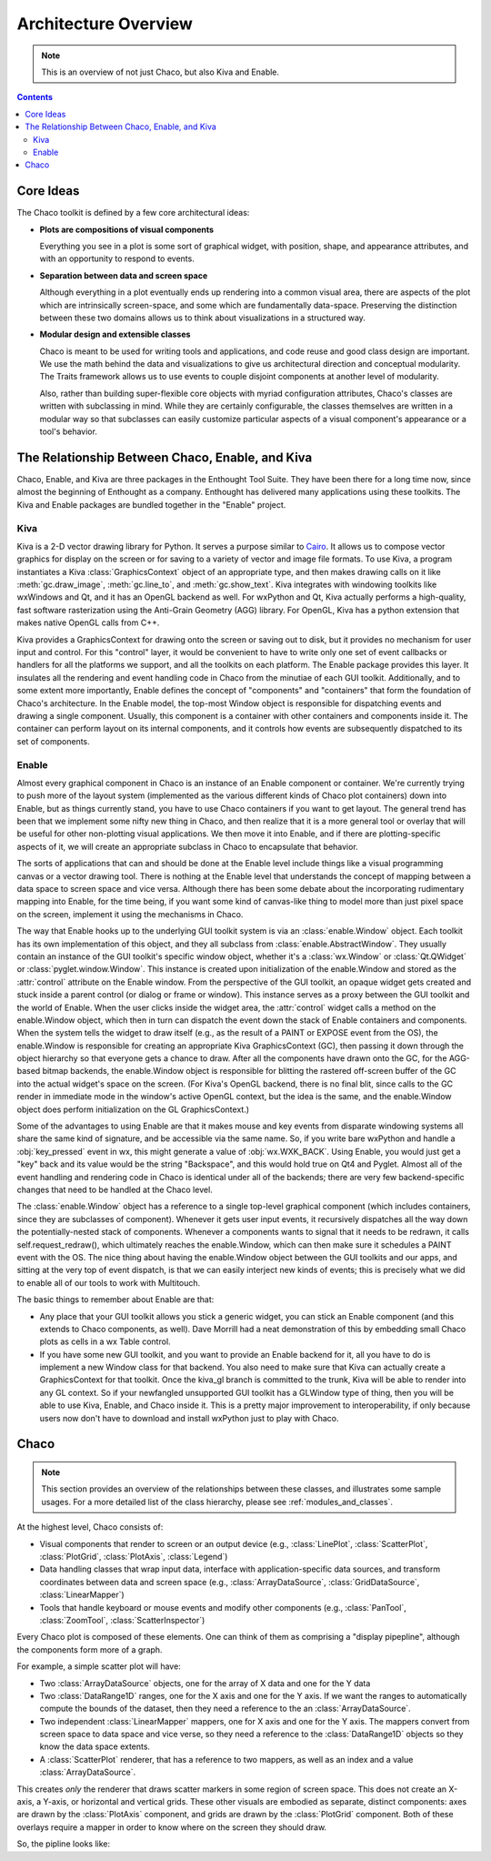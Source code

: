 *********************
Architecture Overview
*********************

.. note::

   This is an overview of not just Chaco, but also Kiva and Enable.

.. contents::



Core Ideas
==========

The Chaco toolkit is defined by a few core architectural ideas:

* **Plots are compositions of visual components**

  Everything you see in a plot is some sort of graphical widget,
  with position, shape, and appearance attributes, and with an
  opportunity to respond to events.

* **Separation between data and screen space**

  Although everything in a plot eventually ends up rendering into a common
  visual area, there are aspects of the plot which are intrinsically
  screen-space, and some which are fundamentally data-space.  Preserving
  the distinction between these two domains allows us to think about
  visualizations in a structured way.

* **Modular design and extensible classes**

  Chaco is meant to be used for writing tools and applications, and code
  reuse and good class design are important. We use the math behind the
  data and visualizations to give us architectural direction and conceptual
  modularity. The Traits framework allows us to use events to couple
  disjoint components at another level of modularity.

  Also, rather than building super-flexible core objects with myriad
  configuration attributes, Chaco's classes are written with subclassing in
  mind.  While they are certainly configurable, the classes themselves are
  written in a modular way so that subclasses can easily customize
  particular aspects of a visual component's appearance or a tool's
  behavior.


The Relationship Between Chaco, Enable, and Kiva
================================================

Chaco, Enable, and Kiva are three packages in the Enthought Tool Suite.
They have been there for a long time now, since almost the beginning of
Enthought as a company.  Enthought has delivered many applications using
these toolkits. The Kiva and Enable packages are bundled together in the
"Enable" project.

Kiva
----

Kiva is a 2-D vector drawing library for Python. It serves a purpose similar to
`Cairo <http://cairographics.org/>`_. It allows us to compose vector graphics
for display on the screen or for saving to a variety of vector and image file
formats. To use Kiva, a program instantiates a Kiva :class:`GraphicsContext`
object of an appropriate type, and then makes drawing calls on it like
:meth:`gc.draw_image`, :meth:`gc.line_to`, and :meth:`gc.show_text`. Kiva
integrates with windowing toolkits like wxWindows and Qt, and it has an OpenGL
backend as well. For wxPython and Qt, Kiva actually performs a high-quality,
fast software rasterization using the Anti-Grain Geometry (AGG) library. For
OpenGL, Kiva has a python extension that makes native OpenGL calls from C++.

Kiva provides a GraphicsContext for drawing onto the screen or saving out to
disk, but it provides no mechanism for user input and control. For this
"control" layer, it would be convenient to have to write only one set of event
callbacks or handlers for all the platforms we support, and all the toolkits on
each platform. The Enable package provides this layer. It insulates all the
rendering and event handling code in Chaco from the minutiae of each GUI
toolkit. Additionally, and to some extent more importantly, Enable defines the
concept of "components" and "containers" that form the foundation of Chaco's
architecture. In the Enable model, the top-most Window object is responsible for
dispatching events and drawing a single component. Usually, this component is a
container with other containers and components inside it. The container can
perform layout on its internal components, and it controls how events are
subsequently dispatched to its set of components.

Enable
------

Almost every graphical component in Chaco is an instance of an
Enable component or container.  We're currently trying to push more of the
layout system (implemented as the various different kinds of Chaco plot
containers) down into Enable, but as things currently stand, you have to
use Chaco containers if you want to get layout.  The general trend has been
that we implement some nifty new thing in Chaco, and then realize that it
is a more general tool or overlay that will be useful for other
non-plotting visual applications.  We then move it into Enable, and if
there are plotting-specific aspects of it, we will create an appropriate
subclass in Chaco to encapsulate that behavior.

The sorts of applications that can and should be done at the Enable level
include things like a visual programming canvas or a vector drawing tool.
There is nothing at the Enable level that understands the concept of
mapping between a data space to screen space and vice versa.  Although
there has been some debate about the incorporating rudimentary mapping into
Enable, for the time being, if you want some kind of canvas-like thing to
model more than just pixel space on the screen, implement it using
the mechanisms in Chaco.

.. [COMMENT]: A diagram would be helpful to illustrate the following paragraph.

The way that Enable hooks up to the underlying GUI toolkit system is via an
:class:`enable.Window` object. Each toolkit has its own implementation of this
object, and they all subclass from :class:`enable.AbstractWindow`. They usually
contain an instance of the GUI toolkit's specific window object, whether it's a
:class:`wx.Window` or :class:`Qt.QWidget` or :class:`pyglet.window.Window`. This
instance is created upon initialization of the enable.Window and stored as the
:attr:`control` attribute on the Enable window. From the perspective of the GUI
toolkit, an opaque widget gets created and stuck inside a parent control (or
dialog or frame or window). This instance serves as a proxy between the GUI
toolkit and the world of Enable. When the user clicks inside the widget area,
the :attr:`control` widget calls a method on the enable.Window object, which
then in turn can dispatch the event down the stack of Enable containers and
components. When the system tells the widget to draw itself (e.g., as the result
of a PAINT or EXPOSE event from the OS), the enable.Window is responsible for
creating an appropriate Kiva GraphicsContext (GC), then passing it down through
the object hierarchy so that everyone gets a chance to draw. After all the
components have drawn onto the GC, for the AGG-based bitmap backends, the
enable.Window object is responsible for blitting the rastered off-screen buffer
of the GC into the actual widget's space on the screen. (For Kiva's OpenGL
backend, there is no final blit, since calls to the GC render in immediate mode
in the window's active OpenGL context, but the idea is the same, and the
enable.Window object does perform initialization on the GL GraphicsContext.)

Some of the advantages to using Enable are that it makes mouse and key events
from disparate windowing systems all share the same kind of signature, and be
accessible via the same name. So, if you write bare wxPython and handle a
:obj:`key_pressed` event in wx, this might generate a value of
:obj:`wx.WXK_BACK`. Using Enable, you would just get a "key" back and its value
would be the string "Backspace", and this would hold true on Qt4 and Pyglet.
Almost all of the event handling and rendering code in Chaco is identical under
all of the backends; there are very few backend-specific changes that need to be
handled at the Chaco level.

The :class:`enable.Window` object has a reference to a single top-level graphical
component (which includes containers, since they are subclasses of
component).  Whenever it gets user input events, it recursively dispatches
all the way down the potentially-nested stack of components.  Whenever a
components wants to signal that it needs to be redrawn, it calls
self.request_redraw(), which ultimately reaches the enable.Window, which
can then make sure it schedules a PAINT event with the OS.  The nice thing
about having the enable.Window object between the GUI toolkits and our
apps, and sitting at the very top of event dispatch, is that we can easily
interject new kinds of events; this is precisely what we did to enable all
of our tools to work with Multitouch.

The basic things to remember about Enable are that: 

* Any place that your GUI toolkit allows you stick a generic widget, you
  can stick an Enable component (and this extends to Chaco components, as
  well).  Dave Morrill had a neat demonstration of this by embedding
  small Chaco plots as cells in a wx Table control.  

* If you have some new GUI toolkit, and you want to provide an Enable
  backend for it, all you have to do is implement a new Window class for
  that backend.  You also need to make sure that Kiva can actually
  create a GraphicsContext for that toolkit.  Once the kiva_gl branch is
  committed to the trunk, Kiva will be able to render into any GL
  context. So if your newfangled unsupported GUI toolkit has a
  GLWindow type of thing, then you will be able to use Kiva, Enable, and
  Chaco inside it.  This is a pretty major improvement to
  interoperability, if only because users now don't have to download and
  install wxPython just to play with Chaco.


Chaco
===========================================================================

.. note::

    This section provides an overview of the relationships between these
    classes, and illustrates some sample usages.  For a more detailed list of
    the class hierarchy, please see :ref:`modules_and_classes`.
    
At the highest level, Chaco consists of:

* Visual components that render to screen or an output device
  (e.g., :class:`LinePlot`, :class:`ScatterPlot`, :class:`PlotGrid`, 
  :class:`PlotAxis`, :class:`Legend`)

* Data handling classes that wrap input data, interface with
  application-specific data sources, and transform coordinates
  between data and screen space (e.g., :class:`ArrayDataSource`,
  :class:`GridDataSource`, :class:`LinearMapper`)

* Tools that handle keyboard or mouse events and modify other
  components (e.g., :class:`PanTool`, :class:`ZoomTool`, 
  :class:`ScatterInspector`)

Every Chaco plot is composed of these elements.  One can think of them
as comprising a "display pipepline", although the components form more
of a graph.

For example, a simple scatter plot will have:

* Two :class:`ArrayDataSource` objects, one for the array of X data and one for
  the Y data

* Two :class:`DataRange1D` ranges, one for the X axis and one for the Y axis.
  If we want the ranges to automatically compute the bounds of the dataset,
  then they need a reference to the an :class:`ArrayDataSource`.

* Two independent :class:`LinearMapper` mappers, one for X axis and one for the
  Y axis.  The mappers convert from screen space to data space and vice verse,
  so they need a reference to the :class:`DataRange1D` objects so they know the
  data space extents. 

* A :class:`ScatterPlot` renderer, that has a reference to two mappers, as
  well as an index and a value :class:`ArrayDataSource`.

This creates *only* the renderer that draws scatter markers in some region of
screen space.  This does not create an X-axis, a Y-axis, or horizontal and
vertical grids.  These other visuals are embodied as separate, distinct
components: axes are drawn by the :class:`PlotAxis` component, and grids are
drawn by the :class:`PlotGrid` component.  Both of these overlays require a
mapper in order to know where on the screen they should draw.

So, the pipline looks like:



